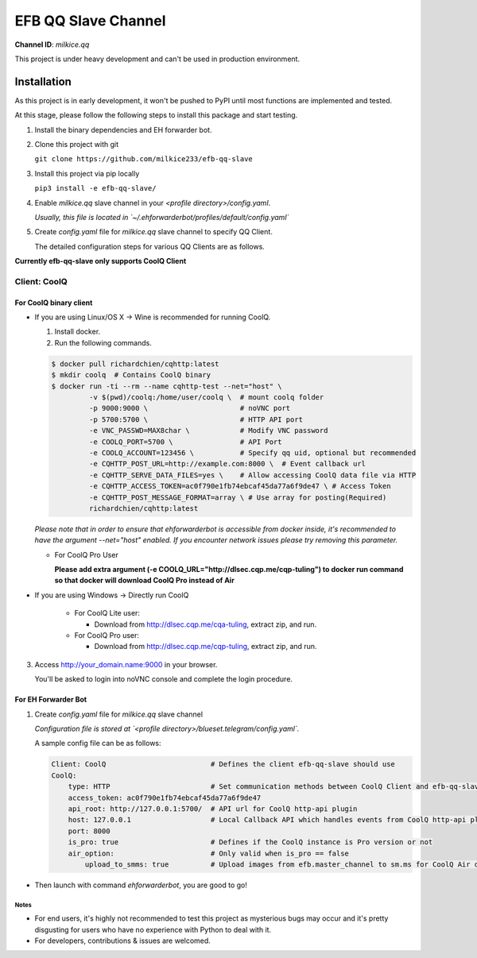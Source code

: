 ####################################
EFB QQ Slave Channel
####################################

**Channel ID**: `milkice.qq`

This project is under heavy development and can't be used in production environment.

******************
Installation
******************

As this project is in early development, it won't be pushed to PyPI until most functions are implemented and tested.

At this stage, please follow the following steps to install this package and start testing.

1. Install the binary dependencies and EH forwarder bot.

2. Clone this project with git

   ``git clone https://github.com/milkice233/efb-qq-slave``

3. Install this project via pip locally

   ``pip3 install -e efb-qq-slave/``

4. Enable `milkice.qq` slave channel in your `<profile directory>/config.yaml`.

   *Usually, this file is located in `~/.ehforwarderbot/profiles/default/config.yaml`*

5. Create `config.yaml` file for `milkice.qq` slave channel to specify QQ Client.

   The detailed configuration steps for various QQ Clients are as follows.

**Currently efb-qq-slave only supports CoolQ Client**

Client: CoolQ
====================================

For CoolQ binary client
---------------------------

- If you are using Linux/OS X -> Wine is recommended for running CoolQ.

  1. Install docker.

  2. Run the following commands.

  .. code:: shell

    $ docker pull richardchien/cqhttp:latest
    $ mkdir coolq  # Contains CoolQ binary
    $ docker run -ti --rm --name cqhttp-test --net="host" \
             -v $(pwd)/coolq:/home/user/coolq \  # mount coolq folder
             -p 9000:9000 \                      # noVNC port
             -p 5700:5700 \                      # HTTP API port
             -e VNC_PASSWD=MAX8char \            # Modify VNC password
             -e COOLQ_PORT=5700 \                # API Port
             -e COOLQ_ACCOUNT=123456 \           # Specify qq uid, optional but recommended
             -e CQHTTP_POST_URL=http://example.com:8000 \  # Event callback url
             -e CQHTTP_SERVE_DATA_FILES=yes \    # Allow accessing CoolQ data file via HTTP
             -e CQHTTP_ACCESS_TOKEN=ac0f790e1fb74ebcaf45da77a6f9de47 \ # Access Token
             -e CQHTTP_POST_MESSAGE_FORMAT=array \ # Use array for posting(Required)
             richardchien/cqhttp:latest

  *Please note that in order to ensure that ehforwarderbot is accessible from docker inside, it's recommended to have the argument --net="host" enabled. If you encounter network issues please try removing this parameter.*

  - For CoolQ Pro User

    **Please add extra argument (-e COOLQ_URL="http://dlsec.cqp.me/cqp-tuling") to docker run command so that docker will download CoolQ Pro instead of Air**

- If you are using Windows -> Directly run CoolQ

    - For CoolQ Lite user:

      * Download from http://dlsec.cqp.me/cqa-tuling, extract zip, and run.

    - For CoolQ Pro user:

      * Download from http://dlsec.cqp.me/cqp-tuling, extract zip, and run.

3. Access http://your_domain.name:9000 in your browser.

   You'll be asked to login into noVNC console and complete the login procedure.

For EH Forwarder Bot
---------------------------

1. Create `config.yaml` file for `milkice.qq` slave channel

   *Configuration file is stored at `<profile directory>/blueset.telegram/config.yaml`.*

   A sample config file can be as follows:

   .. code:: yaml

       Client: CoolQ                         # Defines the client efb-qq-slave should use
       CoolQ:
           type: HTTP                        # Set communication methods between CoolQ Client and efb-qq-slave
           access_token: ac0f790e1fb74ebcaf45da77a6f9de47
           api_root: http://127.0.0.1:5700/  # API url for CoolQ http-api plugin
           host: 127.0.0.1                   # Local Callback API which handles events from CoolQ http-api plugin
           port: 8000
           is_pro: true                      # Defines if the CoolQ instance is Pro version or not
           air_option:                       # Only valid when is_pro == false
               upload_to_smms: true          # Upload images from efb.master_channel to sm.ms for CoolQ Air doesn't support sending images directly to QQ chats

- Then launch with command `ehforwarderbot`, you are good to go!

Notes
~~~~~~~~~~~~~~~~~~~~~~~~~~~
* For end users, it's highly not recommended to test this project as mysterious bugs may occur and it's pretty disgusting for users who have no experience with Python to deal with it.
* For developers, contributions & issues are welcomed.
